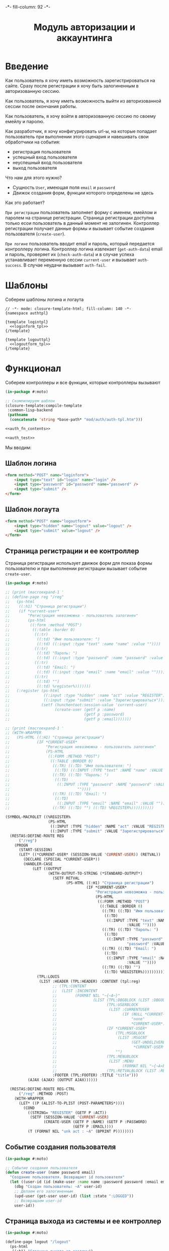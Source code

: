 #+HTML_HEAD: -*- fill-column: 92 -*-

#+TITLE: Модуль авторизации и аккаунтинга

#+NAME:css
#+BEGIN_HTML
<link rel="stylesheet" type="text/css" href="css/css.css" />
#+END_HTML

* Введение

  Как пользователь я хочу иметь возможность зарегистрироваться на сайте. Сразу после
  регистрации я хочу быть залогиненным в авторизованную сессию.

  Как пользователь, я хочу иметь возможность выйти из авторизованной сессии после окончания
  работы.

  Как пользователь, я хочу войти в авторизованную сессию по своему емейлу и паролю.

  Как разработчик, я хочу конфигурировать url-ы, на которые попадает пользователь при
  выполнении этого сценария и навешивать свои обработчики на события:
  - регистрация пользователя
  - успешный вход пользователя
  - неуспешный вход пользователя
  - выход пользователя

  Что нам для этого нужно?
  - Сущность =User=, имеющая поля =email= и =password=
  - Движок создания форм, функции которого определены не здесь

  Как это работает?

  =При регистрации= пользователь заполняет форму с именем, емейлом и паролем на странице
  регистрации. Страница регистрации доступна только есои пользователь в данный момент не
  залогинен. Контроллер регистрации получает данные формы и вызывает событие создания
  пользователя (=create-user=).

  =При логине= пользователь вводит email и пароль, который передается контроллеру
  логина. Контроллер логина извлекает (=get-auth-data=) email и пароль, проверяет их
  (=check-auth-data=) и в случае успеха устанавливает переменную сессии =current-user= и
  вызывает =auth-success=. В случае неудачи вызывает =auth-fail=.

* Шаблоны
  Соберем шаблоны логина и логаута

  #+NAME: auth_tpl
  #+BEGIN_SRC closure-template-html :tangle src/mod/auth/auth-tpl.htm :noweb tangle :exports code
    // -*- mode: closure-template-html; fill-column: 140 -*-
    {namespace authtpl}

    {template logintpl}
      <<loginform_tpl>>
    {/template}

    {template logouttpl}
      <<logoutform_tpl>>
    {/template}
  #+END_SRC

* Функционал

  Соберем контроллеры и все функции, которые контроллеры вызывают

  #+NAME: auth_fn
  #+BEGIN_SRC lisp :tangle src/mod/auth/auth.lisp :noweb tangle :exports code
    (in-package #:moto)

    ;; Скомпилируем шаблон
    (closure-template:compile-template
     :common-lisp-backend
     (pathname
      (concatenate 'string *base-path* "mod/auth/auth-tpl.htm")))

    <<auth_fn_contents>>

    <<auth_test>>
  #+END_SRC

  Мы вводим:

** Шаблон логина

   #+NAME: loginform_tpl
   #+BEGIN_SRC html :exports code
     <form method="POST" name="loginform">
         <input type="text" id="login" name="login" />
         <input type="password" id="password" name="password" />
         <input type="submit" />
     </form>
   #+END_SRC

** Шаблон логаута

   #+NAME: logoutform_tpl
   #+BEGIN_SRC html :exports code
     <form method="POST" name="logoutform">
         <input type="hidden" name="logout" value="logout" />
         <input type="submit" value="logout" />
     </form>
   #+END_SRC

** Страница регистрации и ее контроллер

   Страница регистрации использует движок форм для показа формы пользователю и при
   выполнении регистрации вызывает событие =create-user=.

   #+NAME: auth_fn_contents
   #+BEGIN_SRC lisp
     (in-package #:moto)

     ;; (print (macroexpand-1 '
     ;; (define-page reg "/reg"
     ;;   (ps-html
     ;;    ((:h1) "Страница регистрации")
     ;;    (if *current-user*
     ;;        "Регистрация невозможна - пользователь залогинен"
     ;;        (ps-html
     ;;         ((:form :method "POST")
     ;;          ((:table :border 0)
     ;;           ((:tr)
     ;;            ((:td) "Имя пользователя: ")
     ;;            ((:td) ((:input :type "text" :name "name" :value ""))))
     ;;           ((:tr)
     ;;            ((:td) "Пароль: ")
     ;;            ((:td) ((:input :type "password" :name "password" :value ""))))
     ;;           ((:tr)
     ;;            ((:td) "Email: ")
     ;;            ((:td) ((:input :type "email" :name "email" :value ""))))
     ;;           ((:tr)
     ;;            ((:td) "")
     ;;            ((:td) %register%)))))))
     ;;   (:register (ps-html
     ;;               ((:input :type "hidden" :name "act" :value "REGISTER"))
     ;;               ((:input :type "submit" :value "Зарегистрироваться")))
     ;;              (setf (hunchentoot:session-value 'current-user)
     ;;                    (create-user (getf p :name)
     ;;                                 (getf p :password)
     ;;                                 (getf p :email)))))))

     ;; (print (macroexpand-1 '
     ;; (WITH-WRAPPER
     ;;   (PS-HTML ((:H1) "Страница регистрации")
     ;;            (IF *CURRENT-USER*
     ;;                "Регистрация невозможна - пользователь залогинен"
     ;;                (PS-HTML
     ;;                 ((:FORM :METHOD "POST")
     ;;                  ((:TABLE :BORDER 0)
     ;;                   ((:TR) ((:TD) "Имя пользователя: ")
     ;;                    ((:TD) ((:INPUT :TYPE "text" :NAME "name" :VALUE ""))))
     ;;                   ((:TR) ((:TD) "Пароль: ")
     ;;                    ((:TD)
     ;;                     ((:INPUT :TYPE "password" :NAME "password" :VALUE
     ;;                              ""))))
     ;;                   ((:TR) ((:TD) "Email: ")
     ;;                    ((:TD)
     ;;                     ((:INPUT :TYPE "email" :NAME "email" :VALUE ""))))
     ;;                   ((:TR) ((:TD) "") ((:TD) %REGISTER%))))))))))

     (SYMBOL-MACROLET ((%REGISTER%
                        (PS-HTML
                         ((:INPUT :TYPE "hidden" :NAME "act" :VALUE "REGISTER"))
                         ((:INPUT :TYPE "submit" :VALUE "Зарегистрироваться")))))
       (RESTAS:DEFINE-ROUTE REG
           ("/reg")
         (PROGN
           (START-SESSION)
           (LET* ((*CURRENT-USER* (SESSION-VALUE 'CURRENT-USER)) (RETVAL))
             (DECLARE (SPECIAL *CURRENT-USER*))
             (HANDLER-CASE
                 (LET ((OUTPUT
                        (WITH-OUTPUT-TO-STRING (*STANDARD-OUTPUT*)
                          (SETF RETVAL
                                (PS-HTML ((:H1) "Страница регистрации")
                                         (IF *CURRENT-USER*
                                             "Регистрация невозможна - пользователь залогинен"
                                             (PS-HTML
                                              ((:FORM :METHOD "POST")
                                               ((:TABLE :BORDER 0)
                                                ((:TR) ((:TD) "Имя пользователя: ")
                                                 ((:TD)
                                                  ((:INPUT :TYPE "text" :NAME "name"
                                                           :VALUE ""))))
                                                ((:TR) ((:TD) "Пароль: ")
                                                 ((:TD)
                                                  ((:INPUT :TYPE "password" :NAME
                                                           "password" :VALUE ""))))
                                                ((:TR) ((:TD) "Email: ")
                                                 ((:TD)
                                                  ((:INPUT :TYPE "email" :NAME "email"
                                                           :VALUE ""))))
                                                ((:TR) ((:TD) "")
                                                 ((:TD) %REGISTER%)))))))))))
                   (TPL:LOUIS
                    (LIST :HEADER (TPL:HEADER) :CONTENT (tpl:reg)
                          ;; (TPL:CONTENT
                          ;;  (LIST :INCONTENT
                          ;;        (FORMAT NIL "~{~A~}"
                          ;;                (LIST (TPL:DBGBLOCK (LIST :DBGOUT OUTPUT))
                          ;;                      (TPL:USERBLOCK
                          ;;                       (LIST :CURRENTUSER
                          ;;                             (IF (NULL *CURRENT-USER*)
                          ;;                                 "none"
                          ;;                                 *CURRENT-USER*)))
                          ;;                      (IF *CURRENT-USER*
                          ;;                          (TPL:MSGBLOCK
                          ;;                           (LIST :MSGCNT
                          ;;                                 (GET-UNDELIVERED-MSG-CNT
                          ;;                                  *CURRENT-USER*)))
                          ;;                          "")
                          ;;                      (TPL:MENUBLOCK
                          ;;                       (LIST :MENU
                          ;;                             (FORMAT NIL "~{~A<br />~}" (MENU))))
                          ;;                      (TPL:RETVALBLOCK (LIST :RETVAL RETVAL))))))
                          :FOOTER (TPL:FOOTER) :TITLE "title")))
               (AJAX (AJAX) (OUTPUT AJAX))))))

       (RESTAS:DEFINE-ROUTE REG-CTRL
           ("/reg" :METHOD :POST)
         (WITH-WRAPPER
           (LET* ((P (ALIST-TO-PLIST (POST-PARAMETERS*))))
             (COND
               ((STRING= "REGISTER" (GETF P :ACT))
                (SETF (SESSION-VALUE 'CURRENT-USER)
                      (CREATE-USER (GETF P :NAME) (GETF P :PASSWORD)
                                   (GETF P :EMAIL))))
               (T (FORMAT NIL "unk act : ~A" (BPRINT P))))))))
   #+END_SRC

** Событие создания пользователя

   #+NAME: auth_fn_contents
   #+BEGIN_SRC lisp
     (in-package #:moto)

     ;; Событие создания пользователя
     (defun create-user (name password email)
       "Создание пользователя. Возвращает id пользователя"
       (let ((user-id (id (make-user :name name :password password :email email :ts-create (get-universal-time) :ts-last (get-universal-time)))))
         (dbg "Создан пользователь: ~A" user-id)
         ;; Делаем его залогиненным
         (upd-user (get-user user-id) (list :state ":LOGGED"))
         ;; Возвращаем user-id
         user-id))
   #+END_SRC

** Страница выхода из системы и ее контроллер

   #+NAME: auth_fn_contents
   #+BEGIN_SRC lisp
     (in-package #:moto)

     (define-page logout "/logout"
       (ps-html
        ((:h1) "Страница выхода из системы")
        (if *current-user*
            (ps-html
             ((:form :method "POST")
              %logout%))
            "Выход невозможен - никто не залогинен"))
       (:logout (ps-html
                   ((:input :type "hidden" :name "act" :value "LOGOUT"))
                   ((:input :type "submit" :value "Выйти")))
                (prog1 (format nil "~A" (logout-user *current-user*))
                  (setf (hunchentoot:session-value 'current-user) nil))))
   #+END_SRC

** Событие выхода пользователя из системы

   #+NAME: auth_fn_contents
   #+BEGIN_SRC lisp
     (in-package #:moto)

     ;; Событие выхода
     (defun logout-user (current-user)
       (takt (get-user current-user) :unlogged))
   #+END_SRC

** Страница логина и ее контроллер

   Контроллер логина использует обобщенный метод =get-auth-data= для извлечения данных
   авторизации и функцию их проверки =check-auth-data=.

   При успешной проверке устанавливает переменную сессии =current-user= с помощью функции
   =set-session= и выполняет =login-user-success=.

   При неуcпехе выполняет =login-user-fail=.

   #+NAME: auth_fn_contents
   #+BEGIN_SRC lisp
     (in-package #:moto)

     (define-page login "/login"
       (ps-html
        ((:h1) "Страница авторизации")
        (if *current-user*
            "Авторизация невозможна - пользователь залогинен. <a href=\"/logout\">Logout</a>"
            (ps-html
             ((:form :method "POST")
              ((:table :border 0)
               ((:tr)
                ((:td) "Email: ")
                ((:td) ((:input :type "email" :name "email" :value ""))))
               ((:tr)
                ((:td) "Пароль: ")
                ((:td) ((:input :type "password" :name "password" :value ""))))
               ((:tr)
                ((:td) "")
                ((:td) %login%)))))))
       (:login (ps-html
                   ((:input :type "hidden" :name "act" :value "LOGIN"))
                   ((:input :type "submit" :value "Войти")))
               (aif (check-auth-data (get-auth-data (hunchentoot:post-parameters*)))
                    (progn
                      (setf (hunchentoot:session-value 'current-user) it)
                      (login-user-success it))
                    (login-user-fail))))
   #+END_SRC

** Обобщенный метод извлечения авторизационных данных

   В простейшем случае данные из объекта =request=, но возможны и другие варианты,
   поэтому этот обобщенный метод специфицируется объектом, из которого извлекаются данные.

   #+NAME: auth_fn_contents
   #+BEGIN_SRC lisp

     ;; Извлечение авторизационных данных
     (defmethod get-auth-data ((request list))
       (alist-to-plist request))
   #+END_SRC

** Функция проверки авторизационных данных - в простейшем случае логина и пароля

   Функция принимает в качестве параметра plist, который должен содержать =email= и
   =password= введенный пользователем.

   Функция проверяет, есть ли пользователь с этим email-ом и паролем и если есть -
   возвращает его id. Если нет - возвращает nil.

   #+NAME: auth_fn_contents
   #+BEGIN_SRC lisp

     ;; Проверка авторизационных данных
     (defun check-auth-data (auth-data)
       (let ((result (find-user :email (getf auth-data :email) :password (getf auth-data :password))))
         (if (null result)
             nil
             (id (car result)))))
   #+END_SRC

** Событие успешного входа пользователя в систему

   #+NAME: auth_fn_contents
   #+BEGIN_SRC lisp
     (in-package #:moto)

     ;; Событие успешного входа
     (defun login-user-success (id)
       (let ((u (get-user id)))
         (when (equal ":LOGGED" (state u))
           (upd-user u (list :state ":UNLOGGED")))
         (takt u :logged)))
   #+END_SRC

** Событие неуспешного входа пользователя в систему

   #+NAME: auth_fn_contents
   #+BEGIN_SRC lisp

     ;; Событие неуспешного входа
     (defun login-user-fail ()
       "Wrong auth"
       )
   #+END_SRC

** TODO Забыл пароль
** TODO Javascript для форм, необязательно
** TODO Функцию проверки залогинен ли пользователь

   Создадим функцию, которая проверяет залогинен ли пользователь

   #+NAME: is-logged
   #+BEGIN_SRC lisp :exports code
     ;; (defun is-logged (request)
     ;;   ( (session-value current-user
   #+END_SRC

** TODO Функцию проверки прав пользователя на доступ к какому-то объекту
* Тесты

  Теперь у нас есть весь необходимый функционал, для работы авторизации. Мы можем его
  протестировать, для этого сформируем тест:

  #+NAME: auth_test
  #+BEGIN_SRC lisp

    ;; Тестируем авторизацию
    (defun auth-test ()
      <<auth_test_contents>>
      (dbg "passed: auth-test~%"))
    (auth-test)
  #+END_SRC

  #+NAME: auth_test_contents
  #+BEGIN_SRC lisp
    (in-package #:moto)

    ;; Зарегистрируем пользователя
    (let* ((name "admin")
           (password "tCDm4nFskcBqR7AN")
           (email "nomail@mail.ru")
           (new-user-id (create-user name password email)))
      ;; Проверим что он существует
      (assert (get-user new-user-id))
      ;; Проверим, что он залогинен
      (assert (equal ":LOGGED" (state (get-user new-user-id))))
      ;; Выход пользователя из системы
      (logout-user new-user-id)
      ;; Проверим, что он разлогинен
      (assert (equal ":UNLOGGED" (state (get-user new-user-id))))
      ;; Логин пользователя в систему
      (let ((logged-user-id))
        (aif (check-auth-data (get-auth-data (list (cons 'email email)
                                                   (cons 'password password))))
             (progn
               (login-user-success it)
               (setf logged-user-id it))
             (login-user-fail))
        ;; Проверим, что успешно залогинился
        (assert (equal ":LOGGED" (state (get-user logged-user-id))))
        ;; Сновa выход
        (logout-user logged-user-id))
      ;; Попытка логина с неверными credentials
      (let ((logged-user-id))
        (aif (check-auth-data (get-auth-data (list (cons 'email email)
                                                   (cons 'password "wrong-password"))))
             (progn
               (login-user-success it)
               (setf logged-user-id it))
             (login-user-fail))
        ;; Проверим, что не удалось успешно залогиниться
        (assert (equal nil logged-user-id))))
  #+END_SRC

